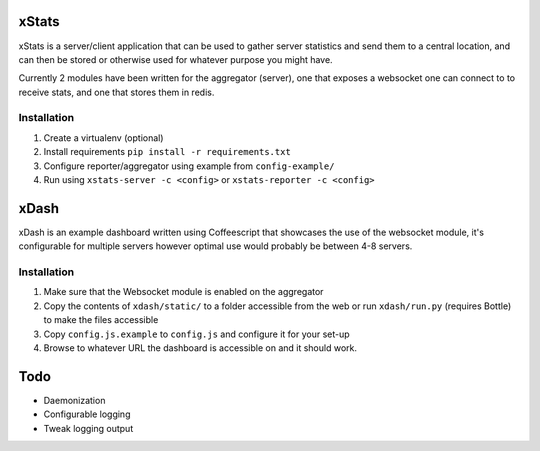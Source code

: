 xStats
=============

xStats is a server/client application that can be used to gather server
statistics and send them to a central location, and can then be stored or
otherwise used for whatever purpose you might have.

Currently 2 modules have been written for the aggregator (server), one that
exposes a websocket one can connect to to receive stats, and one that stores
them in redis.

Installation
------------

1. Create a virtualenv (optional)
2. Install requirements ``pip install -r requirements.txt``
3. Configure reporter/aggregator using example from ``config-example/``
4. Run using ``xstats-server -c <config>`` or ``xstats-reporter -c <config>``

xDash
=====
xDash is an example dashboard written using Coffeescript that showcases the use
of the websocket module, it's configurable for multiple servers
however optimal use would probably be between 4-8 servers.

Installation
------------

1. Make sure that the Websocket module is enabled on the aggregator
2. Copy the contents of ``xdash/static/`` to a folder accessible from the web
   or run ``xdash/run.py`` (requires Bottle) to make the files accessible
3. Copy ``config.js.example`` to ``config.js`` and configure it for your set-up
4. Browse to whatever URL the dashboard is accessible on and it should work.

Todo
====

* Daemonization
* Configurable logging
* Tweak logging output
